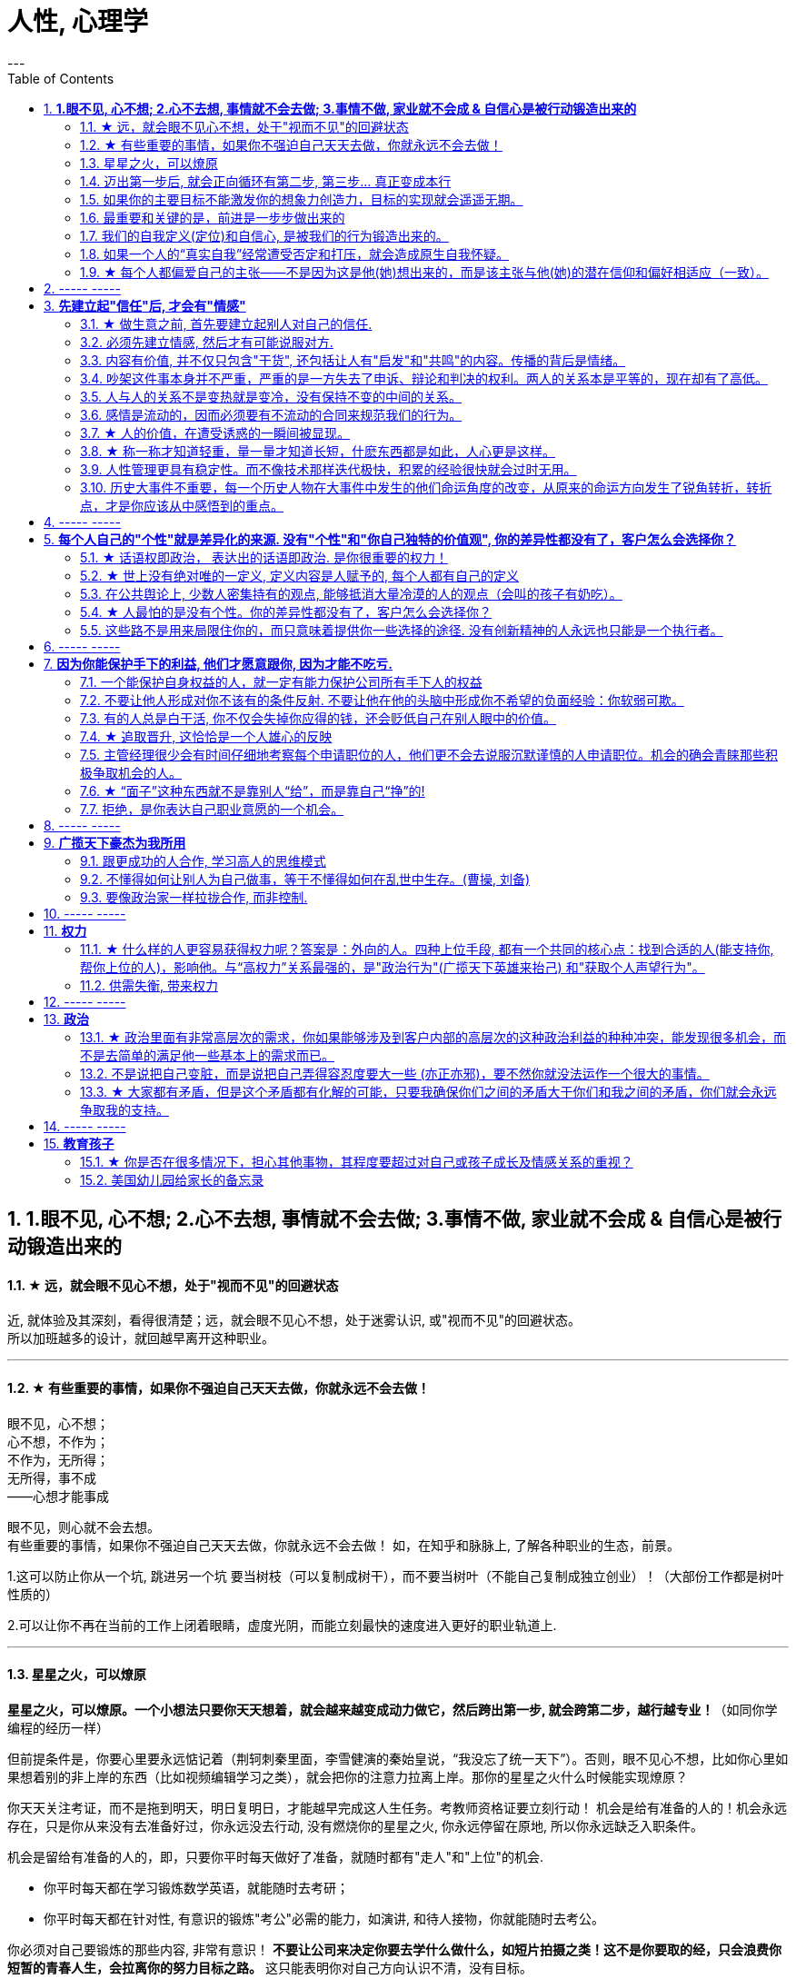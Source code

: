 
= 人性, 心理学
:toc:
:sectnums:
---

== *1.眼不见, 心不想; 2.心不去想, 事情就不会去做; 3.事情不做, 家业就不会成 & 自信心是被行动锻造出来的*

==== ★ 远，就会眼不见心不想，处于"视而不见"的回避状态

近, 就体验及其深刻，看得很清楚；远，就会眼不见心不想，处于迷雾认识, 或"视而不见"的回避状态。  +
所以加班越多的设计，就回越早离开这种职业。

---


==== ★ 有些重要的事情，如果你不强迫自己天天去做，你就永远不会去做！

眼不见，心不想；   +
心不想，不作为；    +
不作为，无所得；    +
无所得，事不成    +
——心想才能事成

眼不见，则心就不会去想。   +
有些重要的事情，如果你不强迫自己天天去做，你就永远不会去做！ 如，在知乎和脉脉上, 了解各种职业的生态，前景。

1.这可以防止你从一个坑, 跳进另一个坑
要当树枝（可以复制成树干），而不要当树叶（不能自己复制成独立创业）！（大部份工作都是树叶性质的）

2.可以让你不再在当前的工作上闭着眼睛，虚度光阴，而能立刻最快的速度进入更好的职业轨道上.

---

==== 星星之火，可以燎原

**星星之火，可以燎原。一个小想法只要你天天想着，就会越来越变成动力做它，然后跨出第一步, 就会跨第二步，越行越专业！**（如同你学编程的经历一样）

但前提条件是，你要心里要永远惦记着（荆轲刺秦里面，李雪健演的秦始皇说，“我没忘了统一天下”）。否则，眼不见心不想，比如你心里如果想着别的非上岸的东西（比如视频编辑学习之类），就会把你的注意力拉离上岸。那你的星星之火什么时候能实现燎原？

你天天关注考证，而不是拖到明天，明日复明日，才能越早完成这人生任务。考教师资格证要立刻行动！ 机会是给有准备的人的！机会永远存在，只是你从来没有去准备好过，你永远没去行动, 没有燃烧你的星星之火, 你永远停留在原地, 所以你永远缺乏入职条件。

机会是留给有准备的人的，即，只要你平时每天做好了准备，就随时都有"走人"和"上位"的机会.

- 你平时每天都在学习锻炼数学英语，就能随时去考研；
- 你平时每天都在针对性, 有意识的锻炼"考公"必需的能力，如演讲, 和待人接物，你就能随时去考公。

你必须对自己要锻炼的那些内容, 非常有意识！ **不要让公司来决定你要去学什么做什么，如短片拍摄之类！这不是你要取的经，只会浪费你短暂的青春人生，会拉离你的努力目标之路。**  这只能表明你对自己方向认识不清，没有目标。

---

==== 迈出第一步后, 就会正向循环有第二步, 第三步... 真正变成本行

- 人的大脑学习可塑性是很强的，**只要你都某事物真的感兴趣，你就会像八爪鱼一样涉及学习它各个延伸出去的内容，像树根一样四面八方蔓延，学习。** 在一定时间段中，你的大脑的注意力完全在这个上面了。所以对个人来说, 学习一项新的感兴趣的行业, 其实是毫无困难的。

- 即使参加奥运，也是第一次激动，第三次厌倦. 反过来看就是，**除了生和死，没什么是趟不过的。那你的转行等还有什么好担心的呢?**

---

==== 如果你的主要目标不能激发你的想象力创造力，目标的实现就会遥遥无期。

- 调高目标许多人惊奇地发现，他们之所以原先达不到自己孜孜以求的目标，是因为他们的主要目标太小、而且太模糊不清，使自己失去动力。如果你的主要目标不能激发你的想象力创造力，目标的实现就会遥遥无期。

- 学习东西，*必须要有大目标才会给你长久地干劲，如果目标太小，往往很快无聊。*   +
比如你学编程，如果你只想搞个文本整理，你肯定没学习的动力的。当你想做一个真正随自己所想的游戏时，你就会认真的读完每个章节。


---

==== 最重要和关键的是，前进是一步步做出来的

- 但**最重要和关键的是，前进是一步步做出来的，那些身有多套房的人，是一套套投资买出来的！只有向前做，才能让自己的状况逐渐变得更好。**

- **对于真正做大事(做大家业)的人来说，难, 他就会不干了吗？** 真正的懒惰，是头脑懒惰。

- 如果你感觉被困在你目前在做的的职业里面了，是因为**你日常没有把你做的每件事，都当作是你突围的学习机会. 犹如曹操创业一样，他在每一天做的每一件事（笼络能人，管理行政，战争），无论大小，都是在朝不被吞灭，不断突破自己的困境，朝一统天下的目的方向而去的。** 而不是花在纯娱乐上面的。

- I am a slow walker, but i never walk backwards.
我走得很慢，但我从不后退。—— 林肯

- **不要站在原地哭，即使哭泣，也要在移动中哭泣。**
工作、吃饭、运动、休息、社交……再难过，这些该做的事情还是要做。因为秩序生活本身会帮你复原。**走着走着，你会发现，让你掉泪的事已经在你身后了。**

- 易中天: 面对一条大河，许多人都不敢过去。我却摸着石头一步步的走了过去，**当别人嘲讽我说，你看这人弄的是一身泥泞，满身臭水的时候，打不起！我已经在河对岸了！你们还在河那边！**

- 预测未来最好的方法，就是去创造它。—— 林肯

---

==== 我们的自我定义(定位)和自信心, 是被我们的行为锻造出来的。

我们的自我定义(定位)和自信心, 并不是在自己的头脑中构造的，而是被我们的行为锻造出来的。不去做，光靠想象、心理鼓舞，没有事实支撑，你很难真正认同自己。

正如郭德纲所言, 人的自我看法和想法, 是随着环境的变化而不断变化的.

---


==== 如果一个人的“真实自我”经常遭受否定和打压，就会造成原生自我怀疑。


**一个高自尊的人，会觉得“我的存在是有意义的”“我是有能力做很多事情的”，哪怕失败了，也并会动摇他对自身价值的认知。**

一个低自尊的人，经常落入自我怀疑之中，哪怕成功了，也很容易归因于身外之物的外因，而非归因于自己的能力。这种状态的本质是什么呢？

1. 很大程度上，它跟我们成长过程中，所接受的“剥离”有关。 +
什么叫剥离呢？我们每一个人都有自己的天性，这是我们对自己的自我认知；但是在成长过程中，我们周围的人，包括家人、老师、舆论……会不断地给我们灌输一个信息：什么样的做事才是“正确”的，什么样的人的表现才是“好的”；你只有怎样做，才能成为“对“。于是，你逐渐丧失了从自我天性行为上来建立自信心的立足出发点。所以你一直在关注别人的行为，而非成为真正的自由自己。
+
**童年时期，如果一个人的“真实自我”经常遭受否定和打压，就会造成原生自我怀疑。**


2. **容易自我怀疑的人，有一个心理毛病：总是把“过去的我”的权重调得很高，却喜欢把“未来的我”的权重调得很低。** 这导致了你思维与行为惯性的固化。你在用以前的错误行为模式，来
一直延续应用在未来的事情上，结果就是不良后果的延续。


那么正确的心理态度应该是怎样的？

**变"自我沉浸"为"自我抽离"**. 自我抽离，指的是用第三人称“跳出来”，**从更高的角度看待这些场景，把自己抽离出来。这样考虑**：

- **造成这些问题的原因是什么？它的深层原因和直接原因分别是什么？其中有哪些是由于我行动不当所导致的？有哪些是我无法控制、无法决定的**？
- 如果换了别人，他是否会跟我碰到一样的问题，会做得比我更好吗？
- 这个问题有哪些可能的结果？它们发生的可能性有多高？对我有多大的实质影响？很多无论何种结果，其实对你都没有实质性影响。

---

==== ★ 每个人都偏爱自己的主张——不是因为这是他(她)想出来的，而是该主张与他(她)的潜在信仰和偏好相适应（一致）。

“异质相斥，同质相适”效应：每个人都偏爱自己的主张——不是因为这是他(她)想出来的，而是该主张与他(她)的潜在信仰和偏好相适应（一致）。

---

== ----- -----

---


== *先建立起"信任"后, 才会有"情感"*

==== ★ 做生意之前, 首先要建立起别人对自己的信任.

**做生意之前, 首先要建立起别人对自己的信任. ** 换位思考:  **你不相信别人, 你就不会放心去和别人做金钱交易.** +
如果说客户只认识到了你的价值，但是并没有建立起对你的信任，一切就不会有下一步进展。 +
双方已然失去了基本的信任，没有这个误会它也得有那个误会，没有事它也会生出事儿来。

---


==== 必须先建立情感, 然后才有可能说服对方.

在对方心中还未建立起亲和性、可信度和权威感的情况下，就想说服对方, 是很少会成功的.  -- **必须先建立情感, 然后才有可能说服.  ** +
人与人, 你与陌生人之间的关系, 肯定是从最冷, 最敌意, 再到熟悉亲近的. 所以你生活中遇到陌生人对你恶语相向, 是非常符合这个逻辑的.

某些药，是为别的药服务的，它们被叫作“药引子”；同样，某些沟通，是为了让接下来的沟通更顺畅，这种作为工具的预备性的沟通，可以叫作“工具性沟通”。 +
在开展实际对话之前，我们有很多准备工作要做；在对话从浅水区渐渐迈向深水区的过程中，我们也需要先建立起更深的情感联系, 与基本共识. 即, 步步为进. (即: 郭德纲的"闲白"所起的功能)

**所以, 那些演讲时，上台就急着煽情或者下结论的演讲者, 是不会有效果的.**

---

==== 内容有价值, 并不仅只包含"干货", 还包括让人有"启发"和"共鸣"的内容。传播的背后是情绪。

---

==== 吵架这件事本身并不严重，严重的是一方失去了申诉、辩论和判决的权利。两人的关系本是平等的，现在却有了高低。

吵架这件事本身并不严重，严重的是一方失去了申诉、辩论和判决的权利。两人的关系本是平等的，现在却有了高低。

夫妻之间应该建立一种就矛盾冲突进行讨论的机制（平等地位、就事论事, 相同权利）。如果双方用吵架去做这件事，很快地，焦点就不是本来要讨论的事情，而是“对方的态度如何不对”的问题了（**用错误的手段方法去解决问题，导致一波未平，一波又起。 手段上又产生了问题**）。

---

我并不是想跟你争个你高我低，你说咱们俩之间争这个有什么意思？夫妻之间，在人面前，还是自自然然平平和和的为好。夫妻俩非得在外人面前争个你高我低，或者展览不和，或者表演亲热，都只能让人觉着俗气。

---

==== 人与人的关系不是变热就是变冷，没有保持不变的中间的关系。

关系就如逆水行舟，如果没有得到改善、维持和发展，就会随着时间而衰退。**人与人的关系不是变热就是变冷，没有保持不变的中间的关系。**

---

==== 感情是流动的，因而必须要有不流动的合同来规范我们的行为。


---


==== ★ 人的价值，在遭受诱惑的一瞬间被显现。

---

==== ★ 称一称才知道轻重，量一量才知道长短，什麽东西都是如此，人心更是这样。

权，然后知轻重；度，然后知长短。物皆然，心为甚。::
-> 权：本指秤锤，这里用作动词，指称物。 +
-> **称一称才知道轻重，量一量才知道长短，什麽东西都是如此，人心更是这样。**

- 其实我并没有傻到每次约会都带女儿，我只是想试一下，他对我女儿的态度。
- 人的价值，在遭受诱惑的一瞬间被显现。

---

==== 人性管理更具有稳定性。而不像技术那样迭代极快，积累的经验很快就会过时无用。

作为历史长河中的一条连贯到未来的线，技术是永远在发展的，这决定了你有限的生命，不可能解决所有的技术问题。所以你只能占据这条无限的发展线上的一段时间，掌握住一段技术前沿，然后把技术交接给后来人。(任何一个奥运冠军退役,  但体育技术却不会停下脚步.)

你去哪呢？ 管理岗位。因为人性是自古不变的，更具有稳定性。历史书中的人性故事，对现在也是有启迪的。所积累的管人经验能用到老。而不像技术那样迭代极快，积累的经验很快就会过时无用。


---

==== 历史大事件不重要，每一个历史人物在大事件中发生的他们命运角度的改变，从原来的命运方向发生了锐角转折，转折点，才是你应该从中感悟到的重点。

历史是什么？每一个历史事件就是角度的转变，让人的命运直线的方向，产生角度上的偏转转变。**人生转折点，就是一个个锐角，就好像三棱镜让光线发生了偏折一样，设向了不同角度的方向。**

所以你在看史书时，**历史大事件不重要，每一个历史人物在大事件中发生的他们命运角度的改变，从原来的命运方向发生了锐角转折，转折点，才是你应该从中感悟到的重点。** 这才是正确的看史书的方式。

因为**脱离了人物命运的历史事件，是无用的信息**，是字典式的信息。和读者没有任何价值联系。**而只有从历史人物的命运转折中得到的启发，才是对你唯一真正有联系，有价值的营养内容。**

所以，这就是你读历史与官场小说时，正确的方法，与要得到的东西.

---

看历史，别记事，要看人。因为事在人为。人的个性和性格, 决定所有的历史事实走向。

---

== ----- -----


---

== *每个人自己的"个性"就是差异化的来源. 没有"个性"和"你自己独特的价值观", 你的差异性都没有了，客户怎么会选择你？*

==== ★ 话语权即政治， 表达出的话语即政治. 是你很重要的权力！

我的看法未必对别人有影响, 但对自己却很重要。这表达了你自己的价值排序, 好恶、爱憎，等等。 +
“那是他的价值观，我说的是我的！” +
*这一类问题往往并没有谁对谁错，关键要逻辑自洽.*

---

==== ★ 世上没有绝对唯的一定义, 定义内容是人赋予的, 每个人都有自己的定义

智慧是一种善于明察秋毫的能力，因此对同一概念的多种定义, 即是一种更好的观察细微差别的方法 (**对任何一个概念, 世上没有绝对唯的一定义, 定义内容是人赋予的, 每个人都有自己的定义**)。真正的智慧是把握合适的分寸而不是简单地谈论对与错。

---

==== 在公共舆论上, 少数人密集持有的观点, 能够抵消大量冷漠的人的观点（会叫的孩子有奶吃）。

当公众未能对一些事物提出观点时，这些“无所谓”(没发出声音, 沉默)（不管是主动的还是被迫的）的观点,  缺乏激情，不密集，就不能够影响政治家。因此, “炙热”的观点在任何时候都能击败“温和”的观点。 +
在许多问题上，普通大众因为缺乏相关知识, 或缺乏明确的意见，这时,  少数人的密集关心，就可能会主导民意测验的结果。 +
所以, 所谓的“公共”舆论，只不是一个小团体的观点, 而不代表大众的想法.

---

==== ★ 人最怕的是没有个性。你的差异性都没有了，客户怎么会选择你？

人最怕的是没有个性。 *没有个性，你就只能做别人的影子或者传声筒。都不用说你的优势在哪里了，你的差异性都没有了，客户怎么会选择你？* 我们要让客户知道我们的独特，这一点非常重要。成功就是成为你想成为的人。

你自己, 在家人, 朋友中, 也永远不可被别人替代. 你永远是你. 对他们来说是独一无二的你. +
*人是一个“活”的东西，有变化性，因此没有任何人能定义你！说死你.*

- 你给我留下了非常深刻、非常良好的印象，虽然具体细节我忘记了，但我记住了你。

- 做到人人都尊重你，远远比单纯的喜欢更重要。因为**敌人可以不喜欢我，但是优秀的敌人会尊重我，他们尊重我的原因来自我的人格与才智。** "喜欢"可能是情感的，而"尊重"却是理智的。（裔锦声）

- 遇到比你有钱的人，请不要自动的卑躬屈膝，除非…他有要把他的钱给你… 而**通常有钱人，并不会把钱送给随便就对他们卑躬屈膝的人。**

- 把话用你有感觉的方式讲出来，不要依赖名人讲话的套路，即使不流畅、多费字句，都没关系的。   +
**电视上每个主持人，如果都只是拷贝其他之前的主持人的讲话的方式，哪里会有这么多各式各样的主持风格来？**大家都长一个样子，分不出谁是谁了。

- *同质化艺人过多，会降低每一个偶像的不可替代性*，最终导致粉丝社群的黏性下降，缩短每一个偶像产品的变现周期。

- （**所以“设计师主不有自己的风格？“你只会变成可无缝替换的标准件螺丝！**自我阉割。这句话完全是站在资本方立场做出的，对资方有利，而不利于设计师本人）

- *如果是千篇一律的作品，有什么必要存在？总是要有点不一样的内容.*


---

==== 这些路不是用来局限住你的，而只意味着提供你一些选择的途径. 没有创新精神的人永远也只能是一个执行者。

- 事情都是人做出来的，规则（不管是公司的，还是国家的）都是人制定的，只要是人制定的，就必然是依附于某一事件段（特定时期）与特定场合的。**只要是人制定的、做出来的，就一定是有漏洞的（不完善的）、可以改进的。(否则, 人类社会中的一切就不会再发展.)** 世界上没有绝对的东西，也就意味着人在对待规则的限制、在对待事情的把握，与人的交道上，是可以自己用各种手段来更灵活多变、有效地达成目的的。 +

世界本无路，走的人多了，也就成了路。重要的是，*这些路不是用来局限住你的，而只意味着提供你一些选择的途径*（你有特立独行的自己的道路）。+

**所有伟大的真理开始都离经叛道。**权威的思想将它的某些力量赋予敢于向它挑战的人。**没有创新精神的人永远也只能是一个执行者。** +

敢于为前辈之不敢为。所有的事都是做出来的.

---

- **“理在事中”，能成事就是有理。世事往往是“以迂为直”。如果两点之间的直线阻力却最大，那么这根直线，其实是最远的路径。** +
-> 所谓效率 (投资回报率)，就是抛弃笨拙的方法，用我们知道的最好方法去工作。 +
-> 在“我是对的”和“有效果”之间，你必须做一个选择。你认为的好坏，和你的婚姻关系相比较，哪个更重要？

---

== ----- -----

---

== *因为你能保护手下的利益, 他们才愿意跟你, 因为才能不吃亏.*

==== 一个能保护自身权益的人，就一定有能力保护公司所有手下人的权益

- 他们替我加薪的主要原因, 是因为我能“舍命”保护自己的权益。“*一个能保护自身权益的人，就一定能保护公司的权益。因为你是一个不会向生活和障碍妥协的人.*" +
因为你能保护手下的利益, 他们愿意跟你, 才能不吃亏. ( 想象中国历史上的军阀节度使)

---

- 将要赚到的钱应该如何分给各级参与者，让更多人能把他的资源投入到你的事业中, 来帮你 (连同他一起)做大. +
他第一次挣了100万，分出80%给手下人，结果，大家一努力，第二次挣回来就是1000万！即使他这次把90%分给大家，自己拿到的也足有100万。等到第三次的时候，大家打下的江山可能就是1个亿。

---

==== 不要让他人形成对你不该有的条件反射. 不要让他在他的头脑中形成你不希望的负面经验：你软弱可欺。

- 如果别人对你没有善意，你就要做出反击.（*不要让他在他的头脑中形成你不希望的负面经验：你软弱可欺。不要让他人形成对你不该有的条件反射*）。 +
你应该学会为自己的权利而战，如果你做不到，你一生都将只是一个懦夫，被世界上那些恃强凌弱的人推来搡去。

- Don't give them the satisfaction of being insulted.   +
不要让他们从侮辱你中得到成就感.

---

==== 有的人总是白干活, 你不仅会失掉你应得的钱，还会贬低自己在别人眼中的价值。

不要对自己提出提高薪水的要求感到愧疚：最让我厌烦的事情之一，就是有的人总是白干活。 *不要把自己白白捐献出去，否则，你不仅会失掉你应得的钱，还会贬低自己在别人眼中的价值。*

你最低所需要的, 不等于你的价值。在研究生时，我一年12,000美元也活得很不错。可是，我会因为生存只需要12,000美元, 就只要求拿这么多的薪水吗？ *如果你只想着你需要的程度（维持最低生活的），你永远也不会得到你所值的（与你价值相符的）。*

---

==== ★ 追取晋升, 这恰恰是一个人雄心的反映

通过各种手段(与高管有联系)获得上升(晋升)没什么不好意思的,  *这恰恰是一个人雄心的反映, 当前的低下"现状"不匹配自己的真正能力!*

---

- 要是我不主动去做这件事，他们可能永远也不会给我这个机会。(你必须主动提出转岗!)

我整天坐在自己的工作隔间里，勤勤恳恳地跟踪着订票动向。全都是数据分析，我被同事们誉为“微软Excel女王”。这就是我为什么去要读研究生吗？为了以漂亮的电子数据表格而闻名吗？我都干了些什么工作？我是个喜爱与人打交道的人，我渴望直接为客户服务，提高相关的技能，可是我几乎没有机会离开自己的办公桌。

我的经理提到了美伦旅游公司的一项要求，我的大脑开始迅速运转。我离开电脑屏幕，到客户面前露脸的机会来了。

随后，在一次与我的老板面对面会谈的时候，我告诉他我想跟美伦旅游公司谈一谈，了解一下他们对应用软件的要求，看我们萨柏瑞公司能否在预算内开发出来。我告诉他我不愿意萨柏瑞公司失去这么一个大好的收益机会（注意这种巧妙的说话方式，把公司的利益放在首位），我会把这份工作当作我目前工作职责的一部分。老板说那当然好，有什么不可呢？

我主动去研究新产品, 而且不要求额外的费用。我无偿做这项工作，不过这是短期的，因为我看到了长期的回报。我也感觉到，这是我表现自己非数字密集运算才能的难得机会。毕竟，*没有人知道我具有跟客户打交道的能力，要是我不主动去做这件事，他们可能永远也不会给我这个机会。*

我给客户打电话、面谈了解技术上的规格和要求。我撰写业务计划、制定成本收益分析和收入模式，还将其呈给了高管层以取得批准。

我的努力为公司带来了收益，也为我带来了好处：萨柏瑞公司批准了这个方案，开发了那项产品，我被提拔为产品经理。我埋首于Excel表格的时代结束了。

你在讲出自己想要的工作调整的时候，无论是重新安排还是工作时间变动，**都要强调这对你的雇主会有什么影响，而不是对你自己。不要说“我需要”，或者“我想”，要在老板还没有来得及说出他们关心的问题之前，就打消他们的顾虑**：工作调整会损害到你的业绩吗？会给公司增加成本吗？你负责的客户和业务会受到损失吗？

---


==== 主管经理很少会有时间仔细地考察每个申请职位的人，他们更不会去说服沉默谨慎的人申请职位。机会的确会青睐那些积极争取机会的人。

我在谷歌工作的6年半时间里，我注意到，一般情况下，就积极争取机会而言，男性比女性行动得更快。**当我们宣布有新的空缺职位或是开始新项目时，男员工们都一个个来敲我办公室的门，毛遂自荐，向我解释为什么他们是新的领导职位的最佳人选。**

即使在一项新的空缺职位产生前，男性也更有可能去尝试获得成长的机会。

我已经和女性员工有过多次谈话，她们对我的鼓励通常作此回应：“我在这方面可能不是很擅长”，“这项新工作听上去很令人兴奋，但我没有类似的工作经验”，或“现在的工作中我还有许多要学习的”。印象中我似乎从没与男员工有过这样的对话。

- **感觉自信或假装自信，对于争取生活中的机会是必要的。机会的确会青睐那些积极争取机会的人。**

- 抓住机会尤为重要。**主管经理很少会有时间仔细地考察每个申请职位的人，他们更不会去说服沉默谨慎的人申请职位。**

- 机会正是来自一个人对某件事的全情投入，而这件事随后就会成为他们的工作内容。

- 在工作上积极主动一定会带来回报。**如果一个人总是等着别人告诉自己该做什么，我们就很难设想他能成为领导别人的人。**


---

==== ★ “面子”这种东西就不是靠别人“给”，而是靠自己“挣”的!

---


==== 拒绝，是你表达自己职业意愿的一个机会。

**你有责任心、勤奋、容易合作，也会有副作用：一旦你有了这样的声誉，就意味着人人都想把活交给你干。** 但不是每件事都对你有利，对无助于你事业发展的任务，说“不”。

你应该分清楚，什么时候工作不适当，或者不公平地侵犯了你的私人时间。所以, 说“不”会给你换来信用，会给你换来时间。

**说“不”不会让别人觉得你嫌任务重或能力差，反而会让你是一个目标明确**, 充满自信的商界女性（Amy Henry是女性）。**人们知道一个人不会说不，就证明他不能按照轻重缓急安排自己的时间。**

**明确了是非界线而且敢于去说“不”，实际上反倒会赢得更多的尊重。 你自己要尊重你的私人时间，别人也会尊重你的私人时间（在他人脑中留下你的烙印，控制你在他人眼重的形象、为人）。**

记住，说“不”的时候，语气要诚恳、明确、直截了当。 不要不好意思或者询问是不是可以说“不”。要坚定、明确。如果这样，你会受到尊重。

如果可能，还要提供一个替换方案。

我的老板要我负责我们自己公司的、不是客户方的一项大型软件执行项目。尽管我认识到这个项目与公司的目标一致，可是与我的职业目标不一致，我的职业目标是升到主管层，并与客户打交道。如果我接受这项新任务，就会减少我与客户合作的机会。

我第一次拒绝了要分配给我的一个项目。这一步有些冒险，可是在我解释了出于职业上的考虑，我为什么觉得这项工作跟我的职业道路有出入后，老板表示理解。 **拒绝，也是我表达自己职业意愿的一个好机会。**

在你的事业中及早养成这样的习惯，你才能前进、发展得更快，因为这样你才不会陷入繁忙的工作中不能自拔。


---

你可以说不的情境有：

- 可能会将你定位在一个角色上、而那个角色与你的职业目标不符的工作。（会令你职业生涯走偏，或浪费你最终抵达目标的时间）

- 不会给"有权力推动你 向理想职业路线前进的人物，留下特殊印象"的任务。（吃力不讨好的任务，不能给自己带来利益的工作）

- 不在你职责范围内的工作。

- 你不愿在自己的简历中提及的工作。（给你形象带来负面影响的工作）

- 经验不足、才智不强的人也能轻易应付的工作。对你的智力没有挑战性、但却会消耗你每天时间的工作。（对你已是垃圾工作）

- 确实不属于你份内的繁忙工作和行政事务，以及诸如定餐、送夜间邮包等应由助理处理的工作。（垃圾工作、低价值工作）

要分辨对你提出的各种要求，一定不要让自己总是接受份外的、对你的职业发展没有助益的任务。

---


== ----- -----

---


== *广揽天下豪杰为我所用*

==== 跟更成功的人合作, 学习高人的思维模式

- 一个人要成功。有几个方法： +
① 他必须帮成功者工作(是敲门砖)。 +
② 当他们开始成功的时候，也开始跟更成功的人合作(学习高人的思维模式)。 +
③ 当你越来越成功的时候，要找成功者来帮你工作(曹操广揽天下人才和英雄)。你为什么能赚10万美金？原因有三个。你的习惯、你所交的朋友、你核心圈的人。

- *你做的是啥，来的就是啥人。*   +
你做什么层次的事情和事业, 就会交接到什么层次的人. (想想曹操)

- 在道路上寻找战友，而不是拉朋友陪你上路。   +
Distance doesn't separate people,Silence does!

---

==== 不懂得如何让别人为自己做事，等于不懂得如何在乱世中生存。(曹操, 刘备)

不懂得如何让别人为自己做事，等于不懂得如何在乱世中生存。(曹操, 刘备)   +
OPT与OPM——运用别人的时间与金钱。

---

==== 要像政治家一样拉拢合作, 而非控制.

你开公司不能想着要“驾驭”人才，**特别NB 的人才，也不会让你“驾驭”的。**所以要像政治家一样拉拢合作, 而非控制. (曹操与豪族的合作借力关系)

---

== ----- -----

---

== *权力*

==== ★ 什么样的人更容易获得权力呢？答案是：外向的人。四种上位手段, 都有一个共同的核心点：找到合适的人(能支持你, 帮你上位的人)，影响他。与“高权力”关系最强的，是"政治行为"(广揽天下英雄来抬己) 和"获取个人声望行为"。

美国加州大学伯克利分校的心理学教授卡梅隆·安德森（Cameron Anderson）等人就在《美国国家科学院院刊》（PNAS）上发表了一篇论文，讨论了“坏人”和“权力”的关系.

先要定义什么是“坏”，什么是“权力”?

- 安德森等人采用大五人格, “宜人性”越低，就越“坏”。
- “权力”的衡量并不是看职位的高低, 因为职位不代表真正权力. 所以，作者测量了一个人在控制下属、操纵他人、影响决策等方面的得分.

以前, 研究者的方法是测一下受试者“坏不坏”，然后测一下“有没有权力”，再看两者之间有没有关系。但是，这种方法分不清人们是因为够坏才获得权力，还是有了权力才变坏的。

这次的研究, 从1999年跟踪到2008年.  最终收集了457人的权力指数。

得出的结果是：坏不坏跟能不能获得权力没关系。无论你是自私冷漠的坏人，还是无私热情的好人，都不会帮你获得权力。

那么什么样的人更容易获得权力呢？答案是：外向的人。
数据显示，那些在大五人格“外倾性”维度上得分更高的人，未来更容易获得权力。

获得权力, 上位有四种手段 :

1. (支配—攻击行为) : 拳头大的, 有理 ---- 这是许多动物遵循的规律。

2. (政治行为) : 权力是政治的主题，核心就是“打天下的时候人多，分天下的时候人少”。美国政治学家梅斯奎塔指出，**谁能抓住核心支持者，谁就能掌握权力。** 隋末李渊得到了关陇贵族的支持，才有了后面的盛唐。

3. (公共行为):  **“欲取先予”, “互惠原则”: 在获取权力之前，先施惠以获得别人的信任和认可。** 不管是“仁义君子”刘备、还是“散财童子”宋江，不论是真君子也好，伪君子也罢，总之都获得了权力。

4. **(声望行为) : 获取自己的声望. ** 鸫鹛这种鸟有个特性，声望最高的大首领会给小鸟喂食、给大家放哨，如果有其他鸟想代替大首领放哨，大首领就会攻击它。 **说白了就是争夺“为人民服务”的机会。对应到人类社会，如果你有能力，而这种能力又能给大家带来帮助，给自己带来声望，就更容易获得权力。**

**这四种手段都有一个共同的核心：找到合适的人(能支持你, 帮你上位的人)，影响他。**

用暴力让人害怕也好，收买人心也好,  积累自己的声望让人尊敬也好，**本质都是在"影响他人"。** 那么, 这四种手段跟“外倾性”有什么关系?

研究者发现，**与“高权力”关系最强的，是"政治行为"和"声望行为"。**
同时，那些比较“坏”的人, 更容易做出“支配—攻击行为”，但是很少做“政治行为”、“公共行为”、“声望行为”。
**而外向的人，更容易做出以上四种行为**。

也就是说，“坏人”更容易通过支配、攻击别人帮助自己获得权力，但是很少为人民服务，不在意自己的声望，这便阻碍了他们获得权力。两者抵消，优势就没了。
而外向的人，虽然也会做出支配攻击行为，但是也善于处理关系，所以更容易成功当领导。


---

==== 供需失衡, 带来权力

- 事实是，人口红利本质上并不是劳动者的红利，而是资本的红利。



---

== ----- -----

---

== *政治*

==== ★ 政治里面有非常高层次的需求，你如果能够涉及到客户内部的高层次的这种政治利益的种种冲突，能发现很多机会，而不是去简单的满足他一些基本上的需求而已。

对客户是需要引导的，你要启发。客户的需求是不一样的，不同的人他有不同的需求，三扣是低层次的客户的低层次的需求。**如果你无法启发客户的高层次的需求，那你就只好把自己混同于其他那些低层次的销售人员。人往低处走一定比人往高处走要容易**，做销售，如果你把自己混同于低层次的这种销售，最后你一定是做到了所有的客户全是低层次的客户。

**还有政治上的需求，情感上的认同需求，有很多，都需要你去启发。**    +
**政治里面有非常高层次的需求，你如果能够涉及到客户内部的高层次的这种政治利益的种种冲突，能发现很多机会(想想中国历史, 三国志里面的政治斗争和说客游说)，而不是去简单的满足他一些基本上的需求而已。**

---

==== 不是说把自己变脏，而是说把自己弄得容忍度要大一些 (亦正亦邪)，要不然你就没法运作一个很大的事情。

我虽然反感商业的暧昧、灰色的、不体面的一面，但这恰恰是做成一个事业的必经之路。**不是说把自己变脏，而是说把自己弄得容忍度要大一些 (亦正亦邪)，要不然你就没法运作一个很大的事情。**

---

==== ★ 大家都有矛盾，但是这个矛盾都有化解的可能，只要我确保你们之间的矛盾大于你们和我之间的矛盾，你们就会永远争取我的支持。

战略和战术之间的区别：

- 战术的目标，就是赢。
- 而**战略的目的，是我推动当前的均衡向下一个均衡点转化，并使自己在下一个均衡点中，那个优势稍微大一点点。**
围棋中的定式，不是教你怎么赢对方，而是达成一种两分的结果，不是你死我活，是你也活我也活，但始终我比你多几目 ，我活得比你好一丢丢 ，就是赢。

毛泽东有句话 ： “谁是我们的朋友，谁是我们的敌人， 这是革命的首要问题 。**朋友搞得多多的，把敌人搞得少少的， 革命就赢了。**” 这是一种典型的战术思维。

梅特涅讲过一句名言，他说， **我控制欧洲局势的心法其实就是一条，就是确保所有国家之间的矛盾， 要大于他们和奥地利之间的矛盾 。**

就是敌人和朋友搞清楚有那么重要吗？ **大家都有矛盾**，但是这个矛盾都有化解的可能，**只要我确保你们之间的矛盾， 大于你们和我之间的矛盾，你们就会永远争取我的支持，** 所以我奥地利虽然国力不强，但是我就是控制欧洲的局势。这就叫战略思维。

中国人经营南海，主张搁置争议，共同开发。原来的均衡是， 我要在主权这个矛盾下和菲律宾这样的国家去谈什么国际法、海洋法，没准儿还把美国招进这个格局来，这个谈法我是吃亏的。   +
**所以我搁置它，我推动这个均衡往下一个均衡去转化，转化矛盾到什么？——我们共同开发。** 开发远洋海岛这个东西你以为容易啊，**这是比拼国力，所以就能导致我的优势扩大。矛盾就转化到对我有利的那个主场上来了。** 你美国人总不能来共同开发吧，你根本不是南海的周边国家。

---

== ----- -----

---

== *教育孩子*

==== ★ 你是否在很多情况下，担心其他事物，其程度要超过对自己或孩子成长及情感关系的重视？

---


==== 美国幼儿园给家长的备忘录

这是一份《美国幼儿园给家长的备忘录》是老师以孩子的口吻，提醒父母对待孩子时的注意事项。

1.  *别溺爱我。我很清楚地知道，我不应该得到每一样我所要求的东西，我哭闹不休其实只是在试探你。*
2. 别害怕对我保持公正的态度，这样反倒让我有安全感。

3. 别让我养成坏习惯。在年幼的此刻，我得依靠你来判断好坏和对错。
4. *别让我觉得自己比实际的我还渺小*，这只会让我假装出一副和我实际年龄不符的傻样。

5. 可能的话尽量不要在人前纠正我的错误，我会感到很没面子，进而和你作对。你私下提醒效果会更好。
6. *别让我觉得犯了错误就像犯了罪*，它会消弱我对人生的希望。

7. 当我说“我恨你”的时候别往心里去。我恨的绝对不是你，我恨的是你加在我身上的那些压力。（对事不对人）
8. 别过度保护我，怕我无法接受某些“后果”。很多时候，我需要经由痛苦的经历来学习。

9. 别太在意我的小病痛。有时，我只是想得到你的关注而已。
10. 别对我唠叨不休，否则我会装聋作哑。

11. *别在匆忙中对我许诺。当你不能信守诺言时，我会难过，也会看轻你以后的许诺。*
12. 我现在还不能把事情解释的很清楚（表达能力），虽然有时我看起来挺聪明的。

13. 别太指望我的诚实，我很容易因为害怕而撒谎。
14. 请别在管教原则上前后不一，这样会让我疑惑，进而失去对你的信任。

15. *当我问你问题的时候，请别敷衍我或者拒绝我，否则我将停止发问，转向别处寻求答案。*
16. 我害怕的时候，不要觉得我很傻很可笑，如果你试着去了解，便会发现我当时有多恐惧

17. 别对我暗示你永远正确、无懈可击，当我发现你并非如此的时候，那对我将是一个多么大的打击。
18. 别以为向我道歉是没有尊严的事。一个诚实的道歉，会让我和你更接近，更尊重你，感觉更温暖

19. 别忘记我喜欢亲自尝试，而不是被你告知结果。
20. 别忘了我很快就会长大。对你来说，和我一起成长是很不容易的事，但请你尝试一下吧。



---
